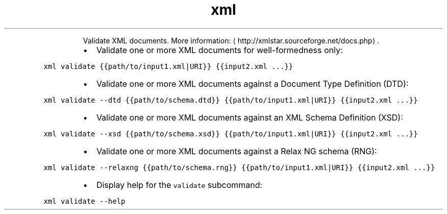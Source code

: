 .TH xml validate
.PP
.RS
Validate XML documents.
More information: \[la]http://xmlstar.sourceforge.net/docs.php\[ra]\&.
.RE
.RS
.IP \(bu 2
Validate one or more XML documents for well\-formedness only:
.RE
.PP
\fB\fCxml validate {{path/to/input1.xml|URI}} {{input2.xml ...}}\fR
.RS
.IP \(bu 2
Validate one or more XML documents against a Document Type Definition (DTD):
.RE
.PP
\fB\fCxml validate \-\-dtd {{path/to/schema.dtd}} {{path/to/input1.xml|URI}} {{input2.xml ...}}\fR
.RS
.IP \(bu 2
Validate one or more XML documents against an XML Schema Definition (XSD):
.RE
.PP
\fB\fCxml validate \-\-xsd {{path/to/schema.xsd}} {{path/to/input1.xml|URI}} {{input2.xml ...}}\fR
.RS
.IP \(bu 2
Validate one or more XML documents against a Relax NG schema (RNG):
.RE
.PP
\fB\fCxml validate \-\-relaxng {{path/to/schema.rng}} {{path/to/input1.xml|URI}} {{input2.xml ...}}\fR
.RS
.IP \(bu 2
Display help for the \fB\fCvalidate\fR subcommand:
.RE
.PP
\fB\fCxml validate \-\-help\fR
